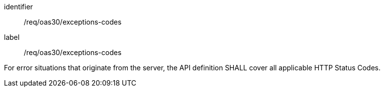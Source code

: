 [[req_oas30_exceptions-codes]]
[requirement]
====
[%metadata]
identifier:: /req/oas30/exceptions-codes
label:: /req/oas30/exceptions-codes

For error situations that originate from the server, the API definition
SHALL cover all applicable HTTP Status Codes.
====
